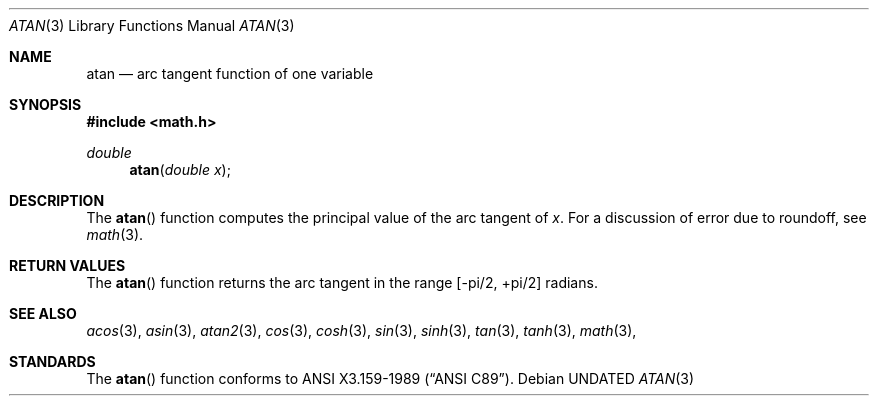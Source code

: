 .\" Copyright (c) 1991 The Regents of the University of California.
.\" All rights reserved.
.\"
.\" %sccs.include.redist.man%
.\"
.\"     @(#)atan.3	5.1 (Berkeley) 5/2/91
.\"
.Dd 
.Dt ATAN 3
.Os
.Sh NAME
.Nm atan
.Nd arc tangent function of one variable
.Sh SYNOPSIS
.Fd #include <math.h>
.Ft double
.Fn atan "double x"
.Sh DESCRIPTION
The
.Fn atan
function computes the principal value of the arc tangent of
.Fa x .
For a discussion of error due to roundoff, see
.Xr math 3 .
.Sh RETURN VALUES
The
.Fn atan
function returns the arc tangent in the range
.Bk -words
.Bq -\*(Pi/2 , +\*(Pi/2
.Ek
radians.
.Sh SEE ALSO
.Xr acos 3 ,
.Xr asin 3 ,
.Xr atan2 3 ,
.Xr cos 3 ,
.Xr cosh 3 ,
.Xr sin 3 ,
.Xr sinh 3 ,
.Xr tan 3 ,
.Xr tanh 3 ,
.Xr math 3 ,
.Sh STANDARDS
The
.Fn atan
function conforms to
.St -ansiC .
